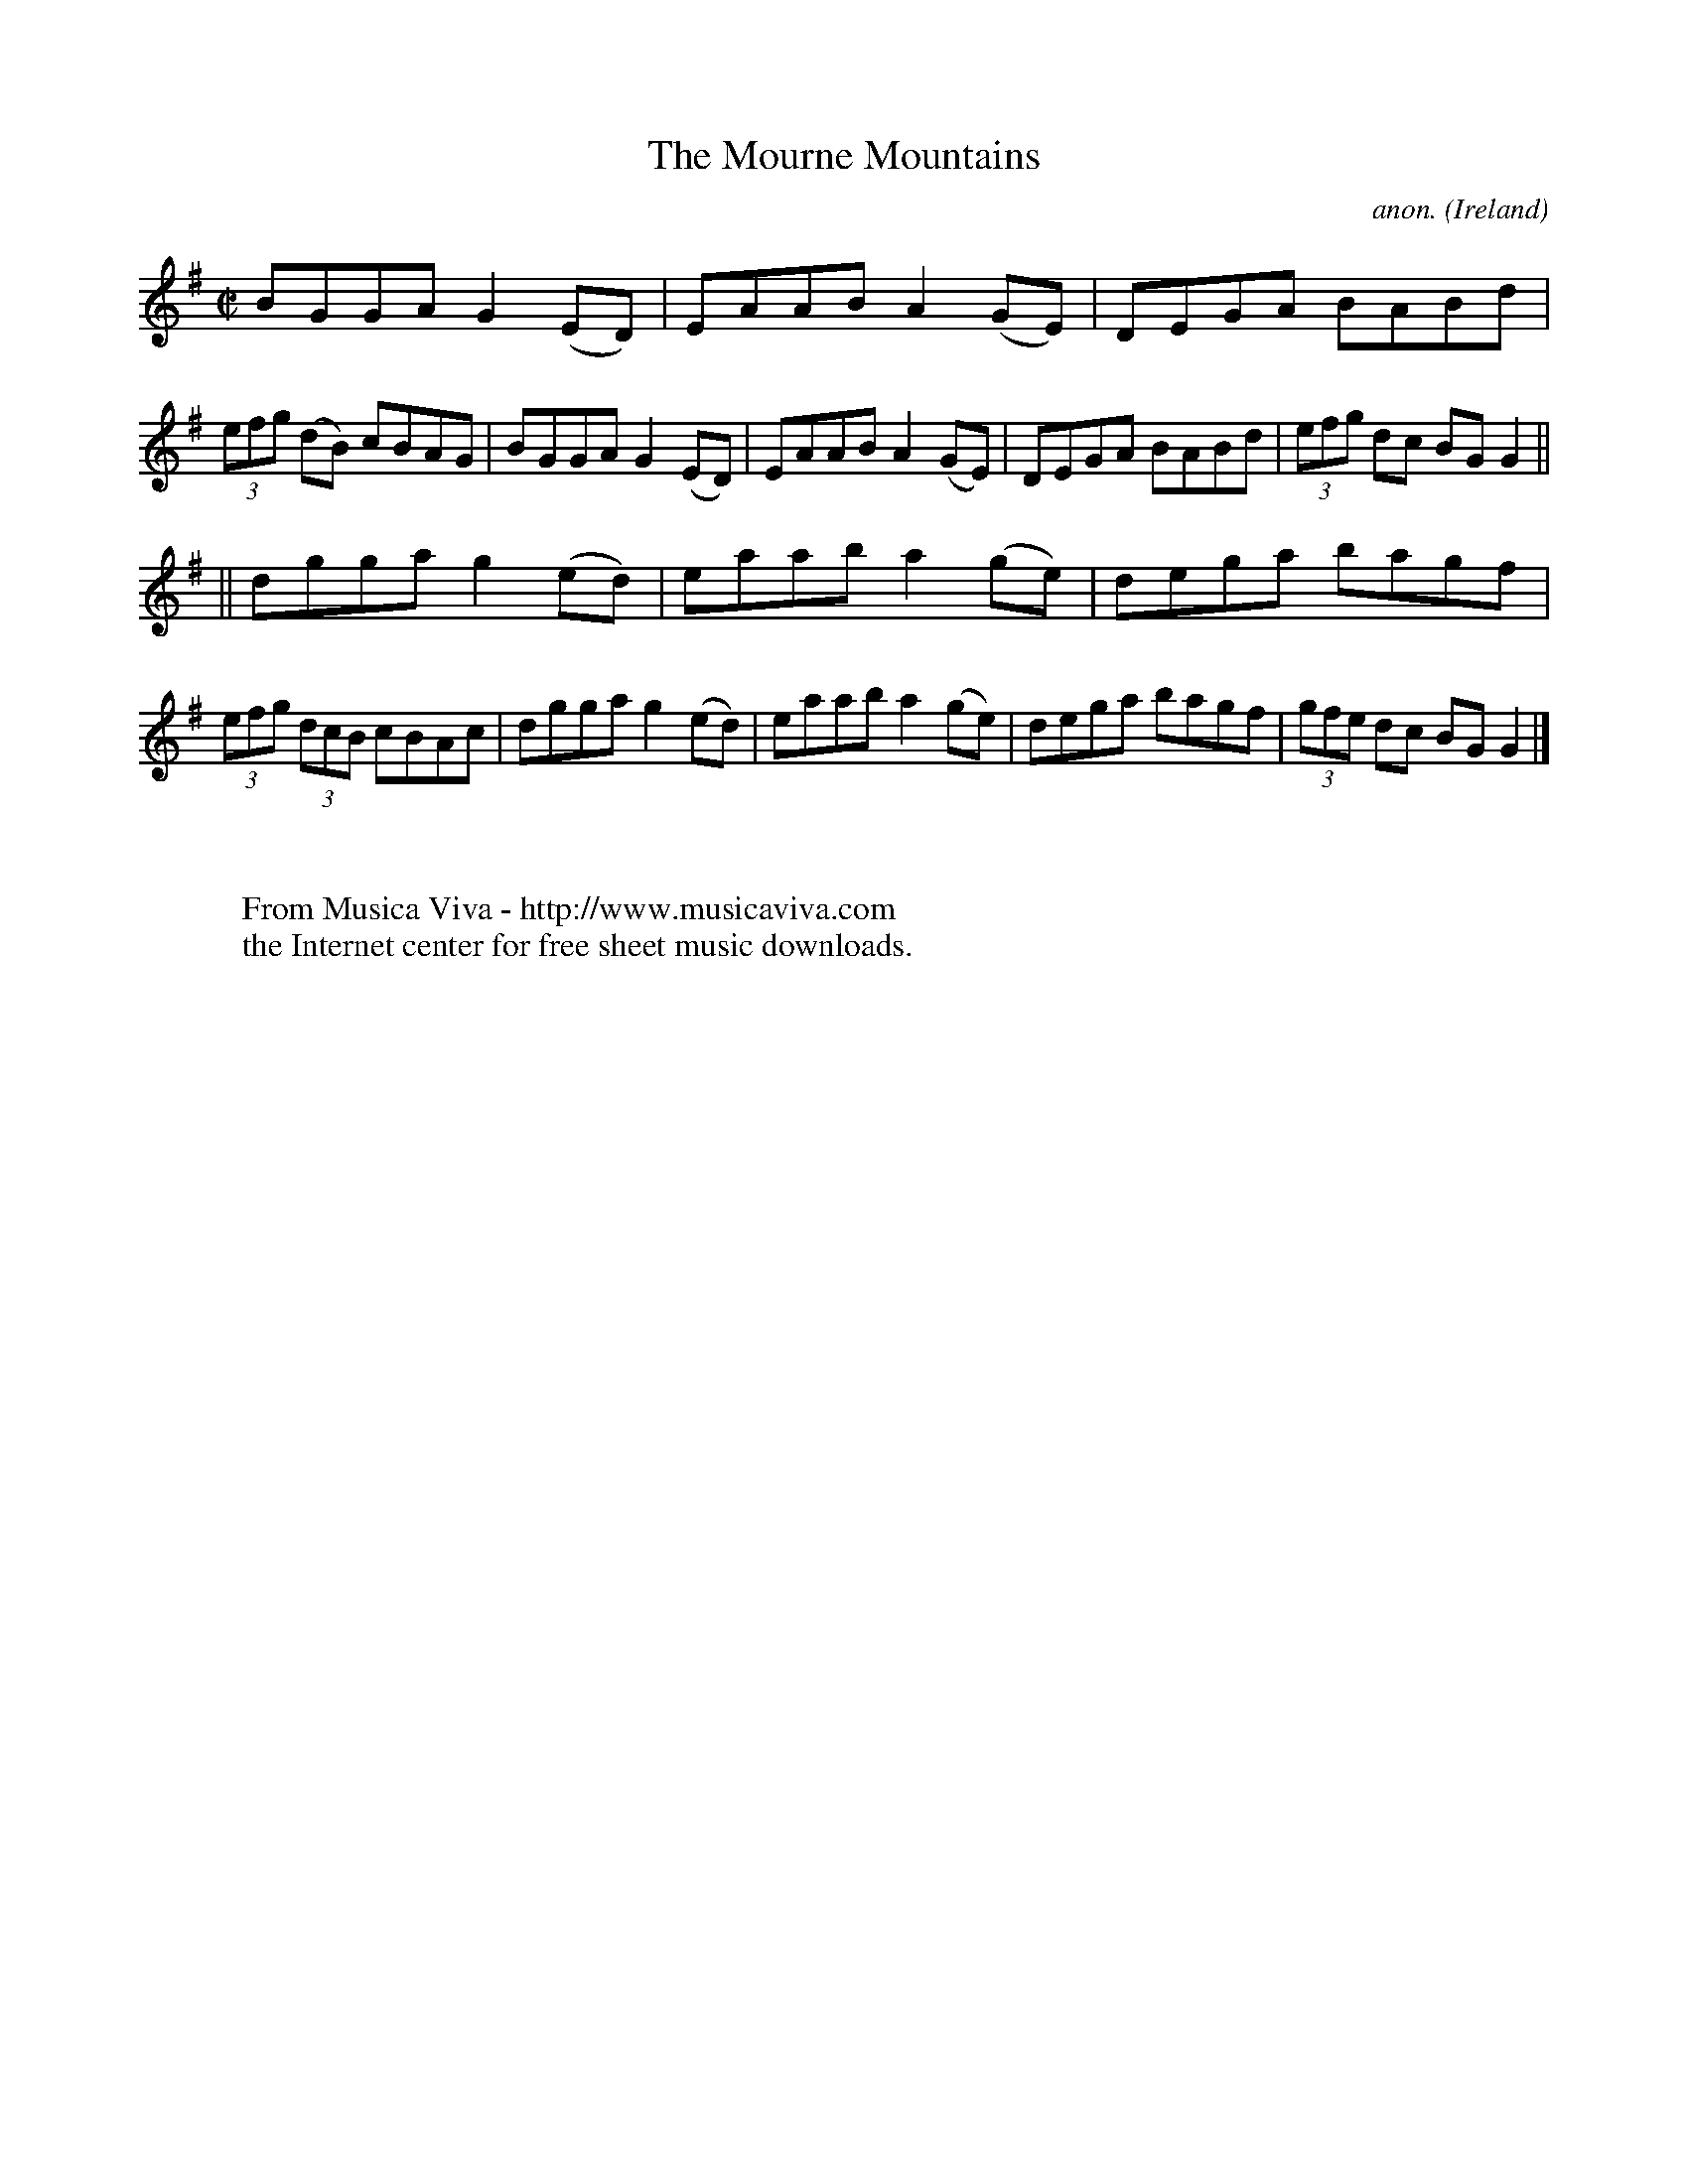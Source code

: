 X:477
T:The Mourne Mountains
C:anon.
O:Ireland
B:Francis O'Neill: "The Dance Music of Ireland" (1907) no. 477
R:Reel
Z:Transcribed by Frank Nordberg - http://www.musicaviva.com
F:http://www.musicaviva.com/abc/tunes/ireland/oneill-1001/0477/oneill-1001-0477-1.abc
M:C|
L:1/8
K:G
BGGA G2(ED)|EAAB A2(GE)|DEGA BABd|(3efg (dB) cBAG|BGGA G2(ED)|EAAB A2(GE)|DEGA BABd|(3efg dc BGG2||
||dgga g2(ed)|eaab a2(ge)|dega bagf|(3efg (3dcB cBAc|dgga g2(ed)|eaab a2(ge)|dega bagf|(3gfe dc BGG2|]
W:
W:
W:  From Musica Viva - http://www.musicaviva.com
W:  the Internet center for free sheet music downloads.
